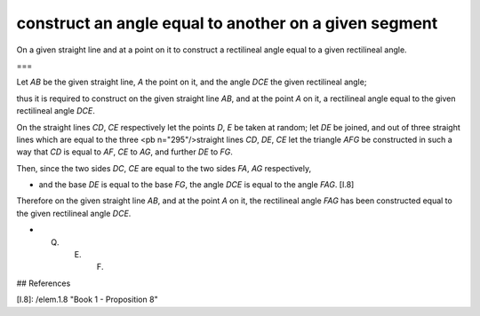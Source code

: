 construct an angle equal to another on a given segment
======================================================

.. index:: construction, triangles

.. image:: elem.1.prop.23.png
   :align: right
   :width: 300px

On a given straight line and at a point on it to construct a rectilineal angle equal to a given rectilineal angle.

===

Let `AB` be the given straight line, `A` the point on it, and the angle `DCE` the given rectilineal angle;

thus it is required to construct on the given straight line `AB`, and at the point `A` on it, a rectilineal angle equal to the given rectilineal angle `DCE`. 

On the straight lines `CD`, `CE` respectively let the points `D`, `E` be taken at random; let `DE` be joined, and out of three straight lines which are equal to the three <pb n="295"/>straight lines `CD`, `DE`, `CE` let the triangle `AFG` be constructed in such a way that `CD` is equal to `AF`, `CE` to `AG`, and further `DE` to `FG`.

Then, since the two sides `DC`, `CE` are equal to the two sides `FA`, `AG` respectively, 

- and the base `DE` is equal to the base `FG`, the angle `DCE` is equal to the angle `FAG`. [I.8]

Therefore on the given straight line `AB`, and at the point `A` on it, the rectilineal angle `FAG` has been constructed equal to the given rectilineal angle `DCE`.

- Q. E. F.

## References

[I.8]: /elem.1.8 "Book 1 - Proposition 8"